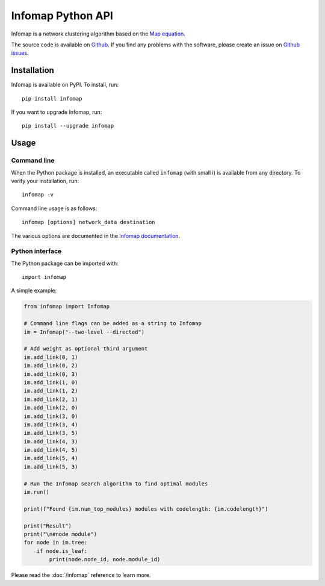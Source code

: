 Infomap Python API
==================

Infomap is a network clustering algorithm based on the `Map equation`_.

The source code is available on `Github`_. If you find any problems with
the software, please create an issue on `Github issues`_.

.. _Map equation: http://www.mapequation.org/publications.html#Rosvall-Axelsson-Bergstrom-2009-Map-equation
.. _Github: http://www.github.com/mapequation/infomap
.. _Github issues: http://www.github.com/mapequation/infomap/issues

Installation
------------
Infomap is available on PyPI. To install, run::

    pip install infomap

If you want to upgrade Infomap, run::

    pip install --upgrade infomap


Usage
-----

Command line
^^^^^^^^^^^^

When the Python package is installed, an executable called ``infomap`` (with small i)
is available from any directory. To verify your installation, run::

    infomap -v

Command line usage is as follows::

    infomap [options] network_data destination

The various options are documented in the `Infomap documentation`_.

.. _Infomap documentation: http://mapequation.org/code.html

Python interface
^^^^^^^^^^^^^^^^

The Python package can be imported with::

    import infomap

A simple example:

.. code-block:: python

    from infomap import Infomap

    # Command line flags can be added as a string to Infomap
    im = Infomap("--two-level --directed")

    # Add weight as optional third argument
    im.add_link(0, 1)
    im.add_link(0, 2)
    im.add_link(0, 3)
    im.add_link(1, 0)
    im.add_link(1, 2)
    im.add_link(2, 1)
    im.add_link(2, 0)
    im.add_link(3, 0)
    im.add_link(3, 4)
    im.add_link(3, 5)
    im.add_link(4, 3)
    im.add_link(4, 5)
    im.add_link(5, 4)
    im.add_link(5, 3)

    # Run the Infomap search algorithm to find optimal modules
    im.run()

    print(f"Found {im.num_top_modules} modules with codelength: {im.codelength}")

    print("Result")
    print("\n#node module")
    for node in im.tree:
        if node.is_leaf:
            print(node.node_id, node.module_id)

Please read the :doc:`/infomap` reference to learn more.

.. * :ref:`genindex`

